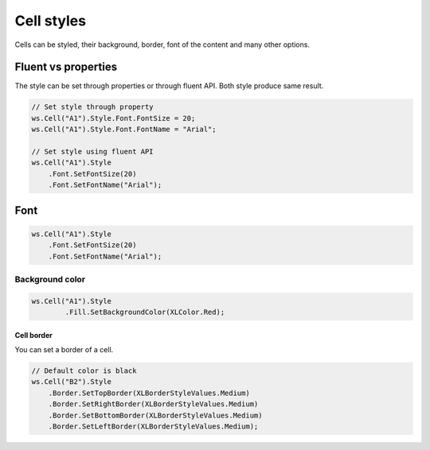 Cell styles
***********

Cells can be styled, their background, border, font of the content and many other options.

Fluent vs properties
####################
The style can be set through properties or through fluent API. Both style produce same result.

.. code-block:: csharp

   // Set style through property
   ws.Cell("A1").Style.Font.FontSize = 20;
   ws.Cell("A1").Style.Font.FontName = "Arial";

   // Set style using fluent API
   ws.Cell("A1").Style
       .Font.SetFontSize(20)
       .Font.SetFontName("Arial");

Font
####

.. code-block:: csharp

   ws.Cell("A1").Style
       .Font.SetFontSize(20)
       .Font.SetFontName("Arial");

Background color
-------------------

.. code-block:: csharp

	ws.Cell("A1").Style
		.Fill.SetBackgroundColor(XLColor.Red);

-----------
Cell border
-----------
You can set a border of a cell.

.. code-block:: csharp

   // Default color is black
   ws.Cell("B2").Style
       .Border.SetTopBorder(XLBorderStyleValues.Medium)
       .Border.SetRightBorder(XLBorderStyleValues.Medium)
       .Border.SetBottomBorder(XLBorderStyleValues.Medium)
       .Border.SetLeftBorder(XLBorderStyleValues.Medium);
